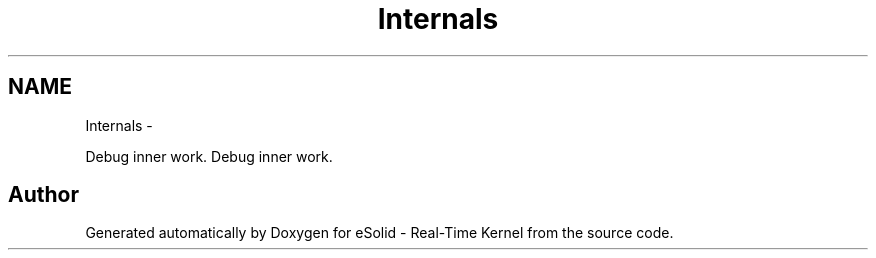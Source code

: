 .TH "Internals" 3 "Sat Nov 30 2013" "Version 1.0BetaR02" "eSolid - Real-Time Kernel" \" -*- nroff -*-
.ad l
.nh
.SH NAME
Internals \- 
.PP
Debug inner work\&.  
Debug inner work\&. 


.SH "Author"
.PP 
Generated automatically by Doxygen for eSolid - Real-Time Kernel from the source code\&.
